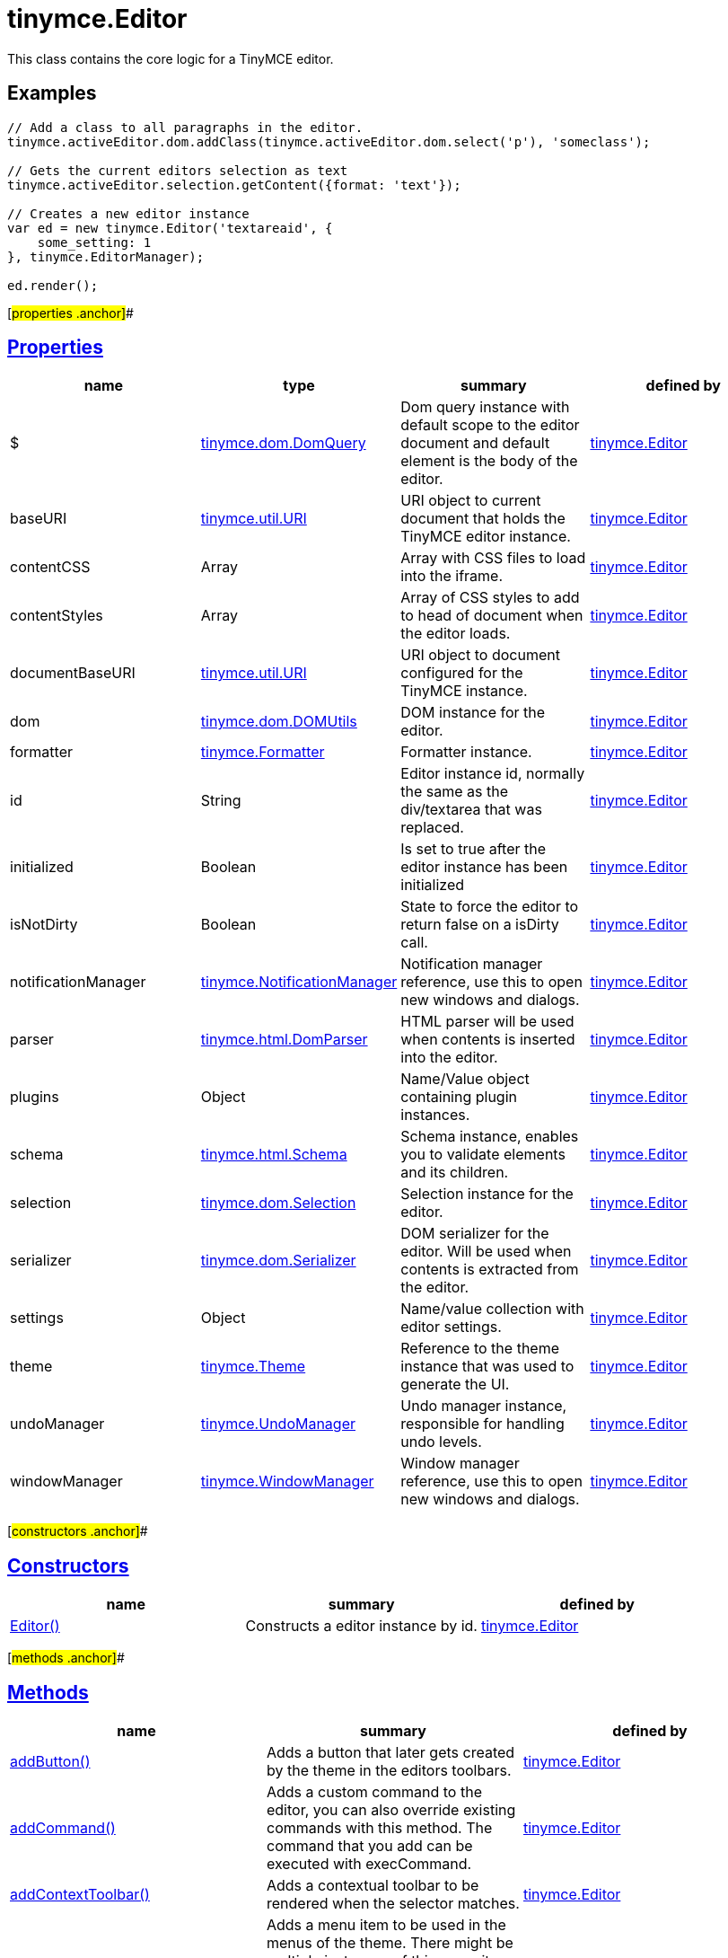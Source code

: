 = tinymce.Editor

This class contains the core logic for a TinyMCE editor.

== Examples

[source,prettyprint]
----
// Add a class to all paragraphs in the editor.
tinymce.activeEditor.dom.addClass(tinymce.activeEditor.dom.select('p'), 'someclass');

// Gets the current editors selection as text
tinymce.activeEditor.selection.getContent({format: 'text'});

// Creates a new editor instance
var ed = new tinymce.Editor('textareaid', {
    some_setting: 1
}, tinymce.EditorManager);

ed.render();
----

[#properties .anchor]##

== link:#properties[Properties]

[cols=",,,",options="header",]
|===
|name |type |summary |defined by
|$ |link:/docs-4x/api/tinymce.dom/tinymce.dom.domquery[[.param-type]#tinymce.dom.DomQuery#] |Dom query instance with default scope to the editor document and default element is the body of the editor. |link:/docs-4x/api/tinymce/tinymce.editor[tinymce.Editor]
|baseURI |link:/docs-4x/api/tinymce.util/tinymce.util.uri[[.param-type]#tinymce.util.URI#] |URI object to current document that holds the TinyMCE editor instance. |link:/docs-4x/api/tinymce/tinymce.editor[tinymce.Editor]
|contentCSS |[.param-type]#Array# |Array with CSS files to load into the iframe. |link:/docs-4x/api/tinymce/tinymce.editor[tinymce.Editor]
|contentStyles |[.param-type]#Array# |Array of CSS styles to add to head of document when the editor loads. |link:/docs-4x/api/tinymce/tinymce.editor[tinymce.Editor]
|documentBaseURI |link:/docs-4x/api/tinymce.util/tinymce.util.uri[[.param-type]#tinymce.util.URI#] |URI object to document configured for the TinyMCE instance. |link:/docs-4x/api/tinymce/tinymce.editor[tinymce.Editor]
|dom |link:/docs-4x/api/tinymce.dom/tinymce.dom.domutils[[.param-type]#tinymce.dom.DOMUtils#] |DOM instance for the editor. |link:/docs-4x/api/tinymce/tinymce.editor[tinymce.Editor]
|formatter |link:/docs-4x/api/tinymce/tinymce.formatter[[.param-type]#tinymce.Formatter#] |Formatter instance. |link:/docs-4x/api/tinymce/tinymce.editor[tinymce.Editor]
|id |[.param-type]#String# |Editor instance id, normally the same as the div/textarea that was replaced. |link:/docs-4x/api/tinymce/tinymce.editor[tinymce.Editor]
|initialized |[.param-type]#Boolean# |Is set to true after the editor instance has been initialized |link:/docs-4x/api/tinymce/tinymce.editor[tinymce.Editor]
|isNotDirty |[.param-type]#Boolean# |State to force the editor to return false on a isDirty call. |link:/docs-4x/api/tinymce/tinymce.editor[tinymce.Editor]
|notificationManager |link:/docs-4x/api/tinymce/tinymce.notificationmanager[[.param-type]#tinymce.NotificationManager#] |Notification manager reference, use this to open new windows and dialogs. |link:/docs-4x/api/tinymce/tinymce.editor[tinymce.Editor]
|parser |link:/docs-4x/api/tinymce.html/tinymce.html.domparser[[.param-type]#tinymce.html.DomParser#] |HTML parser will be used when contents is inserted into the editor. |link:/docs-4x/api/tinymce/tinymce.editor[tinymce.Editor]
|plugins |[.param-type]#Object# |Name/Value object containing plugin instances. |link:/docs-4x/api/tinymce/tinymce.editor[tinymce.Editor]
|schema |link:/docs-4x/api/tinymce.html/tinymce.html.schema[[.param-type]#tinymce.html.Schema#] |Schema instance, enables you to validate elements and its children. |link:/docs-4x/api/tinymce/tinymce.editor[tinymce.Editor]
|selection |link:/docs-4x/api/tinymce.dom/tinymce.dom.selection[[.param-type]#tinymce.dom.Selection#] |Selection instance for the editor. |link:/docs-4x/api/tinymce/tinymce.editor[tinymce.Editor]
|serializer |link:/docs-4x/api/tinymce.dom/tinymce.dom.serializer[[.param-type]#tinymce.dom.Serializer#] |DOM serializer for the editor. Will be used when contents is extracted from the editor. |link:/docs-4x/api/tinymce/tinymce.editor[tinymce.Editor]
|settings |[.param-type]#Object# |Name/value collection with editor settings. |link:/docs-4x/api/tinymce/tinymce.editor[tinymce.Editor]
|theme |link:/docs-4x/api/tinymce/tinymce.theme[[.param-type]#tinymce.Theme#] |Reference to the theme instance that was used to generate the UI. |link:/docs-4x/api/tinymce/tinymce.editor[tinymce.Editor]
|undoManager |link:/docs-4x/api/tinymce/tinymce.undomanager[[.param-type]#tinymce.UndoManager#] |Undo manager instance, responsible for handling undo levels. |link:/docs-4x/api/tinymce/tinymce.editor[tinymce.Editor]
|windowManager |link:/docs-4x/api/tinymce/tinymce.windowmanager[[.param-type]#tinymce.WindowManager#] |Window manager reference, use this to open new windows and dialogs. |link:/docs-4x/api/tinymce/tinymce.editor[tinymce.Editor]
|===

[#constructors .anchor]##

== link:#constructors[Constructors]

[cols=",,",options="header",]
|===
|name |summary |defined by
|link:#editor[Editor()] |Constructs a editor instance by id. |link:/docs-4x/api/tinymce/tinymce.editor[tinymce.Editor]
|===

[#methods .anchor]##

== link:#methods[Methods]

[cols=",,",options="header",]
|===
|name |summary |defined by
|link:#addbutton[addButton()] |Adds a button that later gets created by the theme in the editors toolbars. |link:/docs-4x/api/tinymce/tinymce.editor[tinymce.Editor]
|link:#addcommand[addCommand()] |Adds a custom command to the editor, you can also override existing commands with this method. The command that you add can be executed with execCommand. |link:/docs-4x/api/tinymce/tinymce.editor[tinymce.Editor]
|link:#addcontexttoolbar[addContextToolbar()] |Adds a contextual toolbar to be rendered when the selector matches. |link:/docs-4x/api/tinymce/tinymce.editor[tinymce.Editor]
|link:#addmenuitem[addMenuItem()] |Adds a menu item to be used in the menus of the theme. There might be multiple instances of this menu item for example it might be used in the main menus of the theme but also in the context menu so make sure that it's self contained and supports multiple instances. |link:/docs-4x/api/tinymce/tinymce.editor[tinymce.Editor]
|link:#addquerystatehandler[addQueryStateHandler()] |Adds a custom query state command to the editor, you can also override existing commands with this method. The command that you add can be executed with queryCommandState function. |link:/docs-4x/api/tinymce/tinymce.editor[tinymce.Editor]
|link:#addqueryvaluehandler[addQueryValueHandler()] |Adds a custom query value command to the editor, you can also override existing commands with this method. The command that you add can be executed with queryCommandValue function. |link:/docs-4x/api/tinymce/tinymce.editor[tinymce.Editor]
|link:#addshortcut[addShortcut()] |Adds a keyboard shortcut for some command or function. |link:/docs-4x/api/tinymce/tinymce.editor[tinymce.Editor]
|link:#addsidebar[addSidebar()] |Adds a sidebar for the editor instance. |link:/docs-4x/api/tinymce/tinymce.editor[tinymce.Editor]
|link:#addvisual[addVisual()] |Adds visual aid for tables, anchors etc so they can be more easily edited inside the editor. |link:/docs-4x/api/tinymce/tinymce.editor[tinymce.Editor]
|link:#converturl[convertURL()] |URL converter function this gets executed each time a user adds an img, a or any other element that has a URL in it. This will be called both by the DOM and HTML manipulation functions. |link:/docs-4x/api/tinymce/tinymce.editor[tinymce.Editor]
|link:#destroy[destroy()] |Destroys the editor instance by removing all events, element references or other resources that could leak memory. This method will be called automatically when the page is unloaded but you can also call it directly if you know what you are doing. |link:/docs-4x/api/tinymce/tinymce.editor[tinymce.Editor]
|link:#execcallback[execCallback()] |Executes a legacy callback. This method is useful to call old 2.x option callbacks. There new event model is a better way to add callback so this method might be removed in the future. |link:/docs-4x/api/tinymce/tinymce.editor[tinymce.Editor]
|link:#execcommand[execCommand()] |Executes a command on the current instance. These commands can be TinyMCE internal commands prefixed with "mce" or they can be build in browser commands such as "Bold". A compleate list of browser commands is available on MSDN or Mozilla.org. This function will dispatch the execCommand function on each plugin, theme or the execcommand_callback option if none of these return true it will handle the command as a internal browser command. |link:/docs-4x/api/tinymce/tinymce.editor[tinymce.Editor]
|link:#fire[fire()] |Fires the specified event by name. Consult the link:/docs/advanced/events[event reference] for more details on each event. |link:/docs-4x/api/tinymce.util/tinymce.util.observable[tinymce.util.Observable]
|link:#focus[focus()] |Focuses/activates the editor. This will set this editor as the activeEditor in the tinymce collection it will also place DOM focus inside the editor. |link:/docs-4x/api/tinymce/tinymce.editor[tinymce.Editor]
|link:#getbody[getBody()] |Returns the root element of the editable area. For a non-inline iframe-based editor, returns the iframe's body element. |link:/docs-4x/api/tinymce/tinymce.editor[tinymce.Editor]
|link:#getcontainer[getContainer()] |Returns the editors container element. The container element wrappes in all the elements added to the page for the editor. Such as UI, iframe etc. |link:/docs-4x/api/tinymce/tinymce.editor[tinymce.Editor]
|link:#getcontent[getContent()] |Gets the content from the editor instance, this will cleanup the content before it gets returned using the different cleanup rules options. |link:/docs-4x/api/tinymce/tinymce.editor[tinymce.Editor]
|link:#getcontentareacontainer[getContentAreaContainer()] |Returns the editors content area container element. The this element is the one who holds the iframe or the editable element. |link:/docs-4x/api/tinymce/tinymce.editor[tinymce.Editor]
|link:#getdoc[getDoc()] |Returns the iframes document object. |link:/docs-4x/api/tinymce/tinymce.editor[tinymce.Editor]
|link:#getelement[getElement()] |Returns the target element/textarea that got replaced with a TinyMCE editor instance. |link:/docs-4x/api/tinymce/tinymce.editor[tinymce.Editor]
|link:#getlang[getLang()] |Returns a language pack item by name/key. |link:/docs-4x/api/tinymce/tinymce.editor[tinymce.Editor]
|link:#getparam[getParam()] |Returns a configuration parameter by name. |link:/docs-4x/api/tinymce/tinymce.editor[tinymce.Editor]
|link:#getwin[getWin()] |Returns the iframes window object. |link:/docs-4x/api/tinymce/tinymce.editor[tinymce.Editor]
|link:#haseventlisteners[hasEventListeners()] |Returns true/false if the object has a event of the specified name. |link:/docs-4x/api/tinymce.util/tinymce.util.observable[tinymce.util.Observable]
|link:#hasfocus[hasFocus()] |Returns true/false if the editor has real keyboard focus. |link:/docs-4x/api/tinymce/tinymce.editor[tinymce.Editor]
|link:#hide[hide()] |Hides the editor and shows any textarea/div that the editor is supposed to replace. |link:/docs-4x/api/tinymce/tinymce.editor[tinymce.Editor]
|link:#insertcontent[insertContent()] |Inserts content at caret position. |link:/docs-4x/api/tinymce/tinymce.editor[tinymce.Editor]
|link:#isdirty[isDirty()] |Returns true/false if the editor is dirty or not. It will get dirty if the user has made modifications to the contents. The dirty state is automatically set to true if you do modifications to the content in other words when new undo levels is created or if you undo/redo to update the contents of the editor. It will also be set to false if you call editor.save(). |link:/docs-4x/api/tinymce/tinymce.editor[tinymce.Editor]
|link:#ishidden[isHidden()] |Returns true/false if the editor is hidden or not. |link:/docs-4x/api/tinymce/tinymce.editor[tinymce.Editor]
|link:#load[load()] |Loads contents from the textarea or div element that got converted into an editor instance. This method will move the contents from that textarea or div into the editor by using setContent so all events etc that method has will get dispatched as well. |link:/docs-4x/api/tinymce/tinymce.editor[tinymce.Editor]
|link:#nodechanged[nodeChanged()] |Dispatches out a onNodeChange event to all observers. This method should be called when you need to update the UI states or element path etc. |link:/docs-4x/api/tinymce/tinymce.editor[tinymce.Editor]
|link:#off[off()] |Unbinds an event listener to a specific event by name. Consult the link:/docs/advanced/events[event reference] for more details on each event. |link:/docs-4x/api/tinymce.util/tinymce.util.observable[tinymce.util.Observable]
|link:#on[on()] |Binds an event listener to a specific event by name. Consult the link:/docs/advanced/events[event reference] for more details on each event. |link:/docs-4x/api/tinymce.util/tinymce.util.observable[tinymce.util.Observable]
|link:#once[once()] |Bind the event callback and once it fires the callback is removed. Consult the link:/docs/advanced/events[event reference] for more details on each event. |link:/docs-4x/api/tinymce.util/tinymce.util.observable[tinymce.util.Observable]
|link:#querycommandstate[queryCommandState()] |Returns a command specific state, for example if bold is enabled or not. |link:/docs-4x/api/tinymce/tinymce.editor[tinymce.Editor]
|link:#querycommandsupported[queryCommandSupported()] |Returns true/false if the command is supported or not. |link:/docs-4x/api/tinymce/tinymce.editor[tinymce.Editor]
|link:#querycommandvalue[queryCommandValue()] |Returns a command specific value, for example the current font size. |link:/docs-4x/api/tinymce/tinymce.editor[tinymce.Editor]
|link:#remove[remove()] |Removes the editor from the dom and tinymce collection. |link:/docs-4x/api/tinymce/tinymce.editor[tinymce.Editor]
|link:#render[render()] |Renders the editor/adds it to the page. |link:/docs-4x/api/tinymce/tinymce.editor[tinymce.Editor]
|link:#save[save()] |Saves the contents from a editor out to the textarea or div element that got converted into an editor instance. This method will move the HTML contents from the editor into that textarea or div by getContent so all events etc that method has will get dispatched as well. |link:/docs-4x/api/tinymce/tinymce.editor[tinymce.Editor]
|link:#setcontent[setContent()] |Sets the specified content to the editor instance, this will cleanup the content before it gets set using the different cleanup rules options. |link:/docs-4x/api/tinymce/tinymce.editor[tinymce.Editor]
|link:#setdirty[setDirty()] |Explicitly sets the dirty state. This will fire the dirty event if the editor dirty state is changed from false to true by invoking this method. |link:/docs-4x/api/tinymce/tinymce.editor[tinymce.Editor]
|link:#setmode[setMode()] |Sets the editor mode. Mode can be for example "design", "code" or "readonly". |link:/docs-4x/api/tinymce/tinymce.editor[tinymce.Editor]
|link:#setprogressstate[setProgressState()] |Sets the progress state, this will display a throbber/progess for the editor. This is ideal for asynchronous operations like an AJAX save call. |link:/docs-4x/api/tinymce/tinymce.editor[tinymce.Editor]
|link:#show[show()] |Shows the editor and hides any textarea/div that the editor is supposed to replace. |link:/docs-4x/api/tinymce/tinymce.editor[tinymce.Editor]
|link:#translate[translate()] |Translates the specified string by replacing variables with language pack items it will also check if there is a key matching the input. |link:/docs-4x/api/tinymce/tinymce.editor[tinymce.Editor]
|link:#uploadimages[uploadImages()] |Uploads all data uri/blob uri images in the editor contents to server. |link:/docs-4x/api/tinymce/tinymce.editor[tinymce.Editor]
|===

== Constructors

[#editor .anchor]##

=== link:#editor[Editor]

public constructor function Editor(id:String, settings:Object, editorManager:tinymce.EditorManager)

Constructs a editor instance by id.

==== Parameters

* [.param-name]#id# [.param-type]#(String)# - Unique id for the editor.
* [.param-name]#settings# [.param-type]#(Object)# - Settings for the editor.
* [.param-name]#editorManager# link:/docs-4x/api/tinymce/tinymce.editormanager[[.param-type]#(tinymce.EditorManager)#] - EditorManager instance.

== Methods

[#addbutton .anchor]##

=== link:#addbutton[addButton]

addButton(name:String, settings:Object)

Adds a button that later gets created by the theme in the editors toolbars.

==== Examples

[source,prettyprint]
----
// Adds a custom button to the editor that inserts contents when clicked
tinymce.init({
   ...

   toolbar: 'example'

   setup: function(ed) {
      ed.addButton('example', {
         title: 'My title',
         image: '../js/tinymce/plugins/example/img/example.gif',
         onclick: function() {
            ed.insertContent('Hello world!!');
         }
      });
   }
});
----

==== Parameters

* [.param-name]#name# [.param-type]#(String)# - Button name to add.
* [.param-name]#settings# [.param-type]#(Object)# - Settings object with title, cmd etc.

[#addcommand .anchor]##

=== link:#addcommand[addCommand]

addCommand(name:String, callback:addCommandCallback, scope:Object)

Adds a custom command to the editor, you can also override existing commands with this method. The command that you add can be executed with execCommand.

==== Examples

[source,prettyprint]
----
// Adds a custom command that later can be executed using execCommand
tinymce.init({
   ...

   setup: function(ed) {
      // Register example command
      ed.addCommand('mycommand', function(ui, v) {
         ed.windowManager.alert('Hello world!! Selection: ' + ed.selection.getContent({format: 'text'}));
      });
   }
});
----

==== Parameters

* [.param-name]#name# [.param-type]#(String)# - Command name to add/override.
* [.param-name]#callback# [.param-type]#(addCommandCallback)# - Function to execute when the command occurs.
* [.param-name]#scope# [.param-type]#(Object)# - Optional scope to execute the function in.

[#addcontexttoolbar .anchor]##

=== link:#addcontexttoolbar[addContextToolbar]

addContextToolbar(predicate:function, items:String)

Adds a contextual toolbar to be rendered when the selector matches.

==== Parameters

* [.param-name]#predicate# [.param-type]#(function)# - Predicate that needs to return true if provided strings get converted into CSS predicates.
* [.param-name]#items# [.param-type]#(String)# - String or array with items to add to the context toolbar.

[#addmenuitem .anchor]##

=== link:#addmenuitem[addMenuItem]

addMenuItem(name:String, settings:Object)

Adds a menu item to be used in the menus of the theme. There might be multiple instances of this menu item for example it might be used in the main menus of the theme but also in the context menu so make sure that it's self contained and supports multiple instances.

==== Examples

[source,prettyprint]
----
// Adds a custom menu item to the editor that inserts contents when clicked
// The context option allows you to add the menu item to an existing default menu
tinymce.init({
   ...

   setup: function(ed) {
      ed.addMenuItem('example', {
         text: 'My menu item',
         context: 'tools',
         onclick: function() {
            ed.insertContent('Hello world!!');
         }
      });
   }
});
----

==== Parameters

* [.param-name]#name# [.param-type]#(String)# - Menu item name to add.
* [.param-name]#settings# [.param-type]#(Object)# - Settings object with title, cmd etc.

[#addquerystatehandler .anchor]##

=== link:#addquerystatehandler[addQueryStateHandler]

addQueryStateHandler(name:String, callback:addQueryStateHandlerCallback, scope:Object)

Adds a custom query state command to the editor, you can also override existing commands with this method. The command that you add can be executed with queryCommandState function.

==== Parameters

* [.param-name]#name# [.param-type]#(String)# - Command name to add/override.
* [.param-name]#callback# [.param-type]#(addQueryStateHandlerCallback)# - Function to execute when the command state retrieval occurs.
* [.param-name]#scope# [.param-type]#(Object)# - Optional scope to execute the function in.

[#addqueryvaluehandler .anchor]##

=== link:#addqueryvaluehandler[addQueryValueHandler]

addQueryValueHandler(name:String, callback:addQueryValueHandlerCallback, scope:Object)

Adds a custom query value command to the editor, you can also override existing commands with this method. The command that you add can be executed with queryCommandValue function.

==== Parameters

* [.param-name]#name# [.param-type]#(String)# - Command name to add/override.
* [.param-name]#callback# [.param-type]#(addQueryValueHandlerCallback)# - Function to execute when the command value retrieval occurs.
* [.param-name]#scope# [.param-type]#(Object)# - Optional scope to execute the function in.

[#addshortcut .anchor]##

=== link:#addshortcut[addShortcut]

addShortcut(pattern:String, desc:String, cmdFunc:String, sc:Object):Boolean

Adds a keyboard shortcut for some command or function.

==== Parameters

* [.param-name]#pattern# [.param-type]#(String)# - Shortcut pattern. Like for example: ctrl+alt+o.
* [.param-name]#desc# [.param-type]#(String)# - Text description for the command.
* [.param-name]#cmdFunc# [.param-type]#(String)# - Command name string or function to execute when the key is pressed.
* [.param-name]#sc# [.param-type]#(Object)# - Optional scope to execute the function in.

==== Return value

* [.return-type]#Boolean# - true/false state if the shortcut was added or not.

[#addsidebar .anchor]##

=== link:#addsidebar[addSidebar]

addSidebar(name:String, settings:Object)

Adds a sidebar for the editor instance.

==== Examples

[source,prettyprint]
----
// Adds a custom sidebar that when clicked logs the panel element
tinymce.init({
   ...
   setup: function(ed) {
      ed.addSidebar('example', {
         tooltip: 'My sidebar',
         icon: 'my-side-bar',
         onshow: function(api) {
            console.log(api.element());
         }
      });
   }
});
----

==== Parameters

* [.param-name]#name# [.param-type]#(String)# - Sidebar name to add.
* [.param-name]#settings# [.param-type]#(Object)# - Settings object with icon, onshow etc.

[#addvisual .anchor]##

=== link:#addvisual[addVisual]

addVisual(elm:Element)

Adds visual aid for tables, anchors etc so they can be more easily edited inside the editor.

==== Parameters

* [.param-name]#elm# [.param-type]#(Element)# - Optional root element to loop though to find tables etc that needs the visual aid.

[#converturl .anchor]##

=== link:#converturl[convertURL]

convertURL(url:string, name:string, elm:string):string

URL converter function this gets executed each time a user adds an img, a or any other element that has a URL in it. This will be called both by the DOM and HTML manipulation functions.

==== Parameters

* [.param-name]#url# [.param-type]#(string)# - URL to convert.
* [.param-name]#name# [.param-type]#(string)# - Attribute name src, href etc.
* [.param-name]#elm# [.param-type]#(string)# - Tag name or HTML DOM element depending on HTML or DOM insert.

==== Return value

* [.return-type]#string# - Converted URL string.

[#destroy .anchor]##

=== link:#destroy[destroy]

destroy(automatic:Boolean)

Destroys the editor instance by removing all events, element references or other resources that could leak memory. This method will be called automatically when the page is unloaded but you can also call it directly if you know what you are doing.

==== Parameters

* [.param-name]#automatic# [.param-type]#(Boolean)# - Optional state if the destroy is an automatic destroy or user called one.

[#execcallback .anchor]##

=== link:#execcallback[execCallback]

execCallback(name:String):Object

Executes a legacy callback. This method is useful to call old 2.x option callbacks. There new event model is a better way to add callback so this method might be removed in the future.

==== Parameters

* [.param-name]#name# [.param-type]#(String)# - Name of the callback to execute.

==== Return value

* [.return-type]#Object# - Return value passed from callback function.

[#execcommand .anchor]##

=== link:#execcommand[execCommand]

execCommand(cmd:String, ui:Boolean, value:mixed, args:Object)

Executes a command on the current instance. These commands can be TinyMCE internal commands prefixed with "mce" or they can be build in browser commands such as "Bold". A compleate list of browser commands is available on MSDN or Mozilla.org. This function will dispatch the execCommand function on each plugin, theme or the execcommand_callback option if none of these return true it will handle the command as a internal browser command.

==== Parameters

* [.param-name]#cmd# [.param-type]#(String)# - Command name to execute, for example mceLink or Bold.
* [.param-name]#ui# [.param-type]#(Boolean)# - True/false state if a UI (dialog) should be presented or not.
* [.param-name]#value# [.param-type]#(mixed)# - Optional command value, this can be anything.
* [.param-name]#args# [.param-type]#(Object)# - Optional arguments object.

[#fire .anchor]##

=== link:#fire[fire]

fire(name:String, args:Object?, bubble:Boolean?):Object

Fires the specified event by name. Consult the link:/docs/advanced/events[event reference] for more details on each event.

==== Examples

[source,prettyprint]
----
instance.fire('event', {...});
----

==== Parameters

* [.param-name]#name# [.param-type]#(String)# - Name of the event to fire.
* [.param-name]#args# [.param-type]#(Object?)# - Event arguments.
* [.param-name]#bubble# [.param-type]#(Boolean?)# - True/false if the event is to be bubbled.

==== Return value

* [.return-type]#Object# - Event args instance passed in.

[#focus .anchor]##

=== link:#focus[focus]

focus(skipFocus:Boolean)

Focuses/activates the editor. This will set this editor as the activeEditor in the tinymce collection it will also place DOM focus inside the editor.

==== Parameters

* [.param-name]#skipFocus# [.param-type]#(Boolean)# - Skip DOM focus. Just set is as the active editor.

[#getbody .anchor]##

=== link:#getbody[getBody]

getBody():Element

Returns the root element of the editable area. For a non-inline iframe-based editor, returns the iframe's body element.

==== Return value

* [.return-type]#Element# - The root element of the editable area.

[#getcontainer .anchor]##

=== link:#getcontainer[getContainer]

getContainer():Element

Returns the editors container element. The container element wrappes in all the elements added to the page for the editor. Such as UI, iframe etc.

==== Return value

* [.return-type]#Element# - HTML DOM element for the editor container.

[#getcontent .anchor]##

=== link:#getcontent[getContent]

getContent(args:Object):String

Gets the content from the editor instance, this will cleanup the content before it gets returned using the different cleanup rules options.

==== Examples

[source,prettyprint]
----
// Get the HTML contents of the currently active editor
console.debug(tinymce.activeEditor.getContent());

// Get the raw contents of the currently active editor
tinymce.activeEditor.getContent({format: 'raw'});

// Get content of a specific editor:
tinymce.get('content id').getContent()
----

==== Parameters

* [.param-name]#args# [.param-type]#(Object)# - Optional content object, this gets passed around through the whole get process.

==== Return value

* [.return-type]#String# - Cleaned content string, normally HTML contents.

[#getcontentareacontainer .anchor]##

=== link:#getcontentareacontainer[getContentAreaContainer]

getContentAreaContainer():Element

Returns the editors content area container element. The this element is the one who holds the iframe or the editable element.

==== Return value

* [.return-type]#Element# - HTML DOM element for the editor area container.

[#getdoc .anchor]##

=== link:#getdoc[getDoc]

getDoc():Document

Returns the iframes document object.

==== Return value

* [.return-type]#Document# - Iframe DOM document object.

[#getelement .anchor]##

=== link:#getelement[getElement]

getElement():Element

Returns the target element/textarea that got replaced with a TinyMCE editor instance.

==== Return value

* [.return-type]#Element# - HTML DOM element for the replaced element.

[#getlang .anchor]##

=== link:#getlang[getLang]

getLang(name:String, defaultVal:String)

Returns a language pack item by name/key.

==== Parameters

* [.param-name]#name# [.param-type]#(String)# - Name/key to get from the language pack.
* [.param-name]#defaultVal# [.param-type]#(String)# - Optional default value to retrieve.

[#getparam .anchor]##

=== link:#getparam[getParam]

getParam(name:String, defaultVal:String, type:String):String

Returns a configuration parameter by name.

==== Examples

[source,prettyprint]
----
// Returns a specific config value from the currently active editor
var someval = tinymce.activeEditor.getParam('myvalue');

// Returns a specific config value from a specific editor instance by id
var someval2 = tinymce.get('my_editor').getParam('myvalue');
----

==== Parameters

* [.param-name]#name# [.param-type]#(String)# - Configruation parameter to retrieve.
* [.param-name]#defaultVal# [.param-type]#(String)# - Optional default value to return.
* [.param-name]#type# [.param-type]#(String)# - Optional type parameter.

==== Return value

* [.return-type]#String# - Configuration parameter value or default value.

[#getwin .anchor]##

=== link:#getwin[getWin]

getWin():Window

Returns the iframes window object.

==== Return value

* [.return-type]#Window# - Iframe DOM window object.

[#haseventlisteners .anchor]##

=== link:#haseventlisteners[hasEventListeners]

hasEventListeners(name:String):Boolean

Returns true/false if the object has a event of the specified name.

==== Parameters

* [.param-name]#name# [.param-type]#(String)# - Name of the event to check for.

==== Return value

* [.return-type]#Boolean# - true/false if the event exists or not.

[#hasfocus .anchor]##

=== link:#hasfocus[hasFocus]

hasFocus():Boolean

Returns true/false if the editor has real keyboard focus.

==== Return value

* [.return-type]#Boolean# - Current focus state of the editor.

[#hide .anchor]##

=== link:#hide[hide]

hide()

Hides the editor and shows any textarea/div that the editor is supposed to replace.

[#insertcontent .anchor]##

=== link:#insertcontent[insertContent]

insertContent(content:String, args:Object)

Inserts content at caret position.

==== Parameters

* [.param-name]#content# [.param-type]#(String)# - Content to insert.
* [.param-name]#args# [.param-type]#(Object)# - Optional args to pass to insert call.

[#isdirty .anchor]##

=== link:#isdirty[isDirty]

isDirty():Boolean

Returns true/false if the editor is dirty or not. It will get dirty if the user has made modifications to the contents. The dirty state is automatically set to true if you do modifications to the content in other words when new undo levels is created or if you undo/redo to update the contents of the editor. It will also be set to false if you call editor.save().

==== Examples

[source,prettyprint]
----
if (tinymce.activeEditor.isDirty())
    alert("You must save your contents.");
----

==== Return value

* [.return-type]#Boolean# - True/false if the editor is dirty or not. It will get dirty if the user has made modifications to the contents.

[#ishidden .anchor]##

=== link:#ishidden[isHidden]

isHidden():Boolean

Returns true/false if the editor is hidden or not.

==== Return value

* [.return-type]#Boolean# - True/false if the editor is hidden or not.

[#load .anchor]##

=== link:#load[load]

load(args:Object):String

Loads contents from the textarea or div element that got converted into an editor instance. This method will move the contents from that textarea or div into the editor by using setContent so all events etc that method has will get dispatched as well.

==== Parameters

* [.param-name]#args# [.param-type]#(Object)# - Optional content object, this gets passed around through the whole load process.

==== Return value

* [.return-type]#String# - HTML string that got set into the editor.

[#nodechanged .anchor]##

=== link:#nodechanged[nodeChanged]

nodeChanged(args:Object)

Dispatches out a onNodeChange event to all observers. This method should be called when you need to update the UI states or element path etc.

==== Parameters

* [.param-name]#args# [.param-type]#(Object)# - Optional args to pass to NodeChange event handlers.

[#off .anchor]##

=== link:#off[off]

off(name:String?, callback:callback?):Object

Unbinds an event listener to a specific event by name. Consult the link:/docs/advanced/events[event reference] for more details on each event.

==== Examples

[source,prettyprint]
----
// Unbind specific callback
instance.off('event', handler);

// Unbind all listeners by name
instance.off('event');

// Unbind all events
instance.off();
----

==== Parameters

* [.param-name]#name# [.param-type]#(String?)# - Name of the event to unbind.
* [.param-name]#callback# [.param-type]#(callback?)# - Callback to unbind.

==== Return value

* [.return-type]#Object# - Current class instance.

[#on .anchor]##

=== link:#on[on]

on(name:String, callback:callback, first:Boolean):Object

Binds an event listener to a specific event by name. Consult the link:/docs/advanced/events[event reference] for more details on each event.

==== Examples

[source,prettyprint]
----
instance.on('event', function(e) {
    // Callback logic
});
----

==== Parameters

* [.param-name]#name# [.param-type]#(String)# - Event name or space separated list of events to bind.
* [.param-name]#callback# [.param-type]#(callback)# - Callback to be executed when the event occurs.
* [.param-name]#first# [.param-type]#(Boolean)# - Optional flag if the event should be prepended. Use this with care.

==== Return value

* [.return-type]#Object# - Current class instance.

[#once .anchor]##

=== link:#once[once]

once(name:String, callback:callback):Object

Bind the event callback and once it fires the callback is removed. Consult the link:/docs/advanced/events[event reference] for more details on each event.

==== Parameters

* [.param-name]#name# [.param-type]#(String)# - Name of the event to bind.
* [.param-name]#callback# [.param-type]#(callback)# - Callback to bind only once.

==== Return value

* [.return-type]#Object# - Current class instance.

[#querycommandstate .anchor]##

=== link:#querycommandstate[queryCommandState]

queryCommandState(cmd:string):Boolean

Returns a command specific state, for example if bold is enabled or not.

==== Parameters

* [.param-name]#cmd# [.param-type]#(string)# - Command to query state from.

==== Return value

* [.return-type]#Boolean# - Command specific state, for example if bold is enabled or not.

[#querycommandsupported .anchor]##

=== link:#querycommandsupported[queryCommandSupported]

queryCommandSupported(cmd:String):Boolean

Returns true/false if the command is supported or not.

==== Parameters

* [.param-name]#cmd# [.param-type]#(String)# - Command that we check support for.

==== Return value

* [.return-type]#Boolean# - true/false if the command is supported or not.

[#querycommandvalue .anchor]##

=== link:#querycommandvalue[queryCommandValue]

queryCommandValue(cmd:string):Object

Returns a command specific value, for example the current font size.

==== Parameters

* [.param-name]#cmd# [.param-type]#(string)# - Command to query value from.

==== Return value

* [.return-type]#Object# - Command specific value, for example the current font size.

[#remove .anchor]##

=== link:#remove[remove]

remove()

Removes the editor from the dom and tinymce collection.

[#render .anchor]##

=== link:#render[render]

render()

Renders the editor/adds it to the page.

[#save .anchor]##

=== link:#save[save]

save(args:Object):String

Saves the contents from a editor out to the textarea or div element that got converted into an editor instance. This method will move the HTML contents from the editor into that textarea or div by getContent so all events etc that method has will get dispatched as well.

==== Parameters

* [.param-name]#args# [.param-type]#(Object)# - Optional content object, this gets passed around through the whole save process.

==== Return value

* [.return-type]#String# - HTML string that got set into the textarea/div.

[#setcontent .anchor]##

=== link:#setcontent[setContent]

setContent(content:String, args:Object):String

Sets the specified content to the editor instance, this will cleanup the content before it gets set using the different cleanup rules options.

==== Examples

[source,prettyprint]
----
// Sets the HTML contents of the activeEditor editor
tinymce.activeEditor.setContent('<span>some</span> html');

// Sets the raw contents of the activeEditor editor
tinymce.activeEditor.setContent('<span>some</span> html', {format: 'raw'});

// Sets the content of a specific editor (my_editor in this example)
tinymce.get('my_editor').setContent(data);

// Sets the bbcode contents of the activeEditor editor if the bbcode plugin was added
tinymce.activeEditor.setContent('[b]some[/b] html', {format: 'bbcode'});
----

==== Parameters

* [.param-name]#content# [.param-type]#(String)# - Content to set to editor, normally HTML contents but can be other formats as well.
* [.param-name]#args# [.param-type]#(Object)# - Optional content object, this gets passed around through the whole set process.

==== Return value

* [.return-type]#String# - HTML string that got set into the editor.

[#setdirty .anchor]##

=== link:#setdirty[setDirty]

setDirty(state:Boolean)

Explicitly sets the dirty state. This will fire the dirty event if the editor dirty state is changed from false to true by invoking this method.

==== Examples

[source,prettyprint]
----
function ajaxSave() {
    var editor = tinymce.get('elm1');

    // Save contents using some XHR call
    alert(editor.getContent());

    editor.setDirty(false); // Force not dirty state
}
----

==== Parameters

* [.param-name]#state# [.param-type]#(Boolean)# - True/false if the editor is considered dirty.

[#setmode .anchor]##

=== link:#setmode[setMode]

setMode(mode:String)

Sets the editor mode. Mode can be for example "design", "code" or "readonly".

==== Parameters

* [.param-name]#mode# [.param-type]#(String)# - Mode to set the editor in.

[#setprogressstate .anchor]##

=== link:#setprogressstate[setProgressState]

setProgressState(state:Boolean, time:Number):Boolean

Sets the progress state, this will display a throbber/progess for the editor. This is ideal for asynchronous operations like an AJAX save call.

==== Examples

[source,prettyprint]
----
// Show progress for the active editor
tinymce.activeEditor.setProgressState(true);

// Hide progress for the active editor
tinymce.activeEditor.setProgressState(false);

// Show progress after 3 seconds
tinymce.activeEditor.setProgressState(true, 3000);
----

==== Parameters

* [.param-name]#state# [.param-type]#(Boolean)# - Boolean state if the progress should be shown or hidden.
* [.param-name]#time# [.param-type]#(Number)# - Optional time to wait before the progress gets shown.

==== Return value

* [.return-type]#Boolean# - Same as the input state.

[#show .anchor]##

=== link:#show[show]

show()

Shows the editor and hides any textarea/div that the editor is supposed to replace.

[#translate .anchor]##

=== link:#translate[translate]

translate(text:String):String

Translates the specified string by replacing variables with language pack items it will also check if there is a key matching the input.

==== Parameters

* [.param-name]#text# [.param-type]#(String)# - String to translate by the language pack data.

==== Return value

* [.return-type]#String# - Translated string.

[#uploadimages .anchor]##

=== link:#uploadimages[uploadImages]

uploadImages(callback:function):tinymce.util.Promise

Uploads all data uri/blob uri images in the editor contents to server.

==== Parameters

* [.param-name]#callback# [.param-type]#(function)# - Optional callback with images and status for each image.

==== Return value

* link:/docs-4x/api/tinymce.util/tinymce.util.promise[[.return-type]#tinymce.util.Promise#] - Promise instance.
